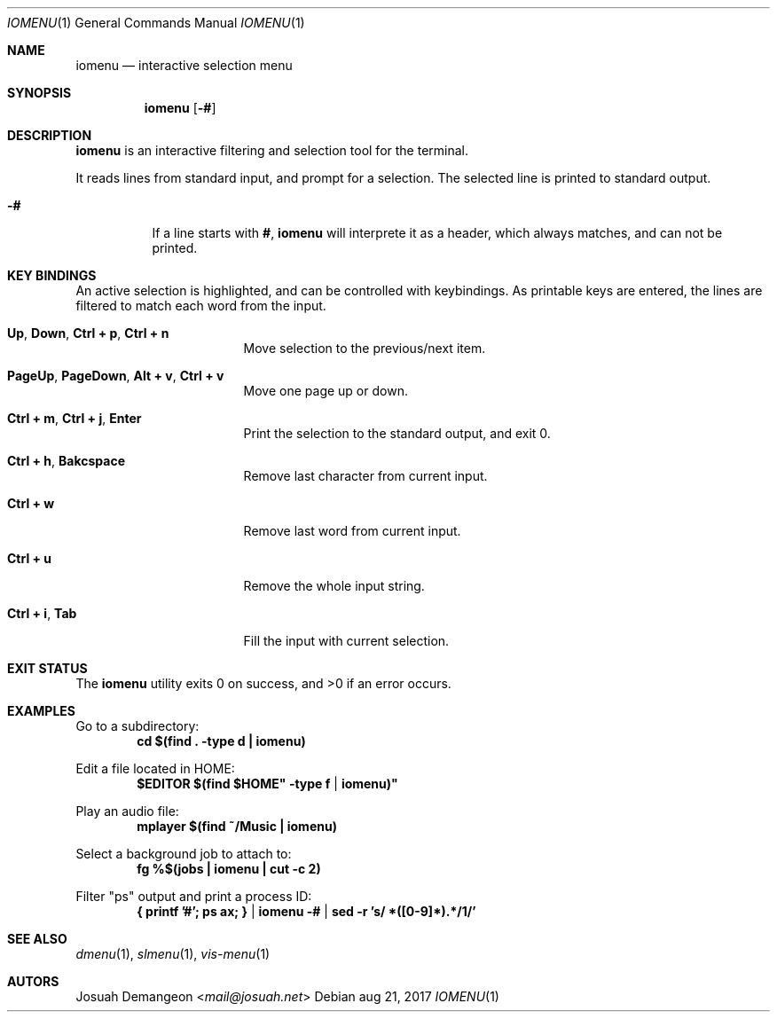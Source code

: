.Dd aug 21, 2017
.Dt IOMENU 1
.Os
.
.
.Sh NAME
.
.Nm iomenu
.Nd interactive selection menu
.
.
.Sh SYNOPSIS
.
.Nm
.Op Fl #
.
.
.Sh DESCRIPTION
.
.Nm
is an interactive filtering and selection tool for the terminal.
.
.Pp
It reads lines from standard input, and prompt for a selection.
The selected line is printed to standard output.
.
.Bl -tag -width 6n
.
.It Fl #
If a line starts with
.Li # ,
.Nm
will interprete it as a header, which always matches, and can not be
printed.
.
.
.Sh KEY BINDINGS
.
An active selection is highlighted, and can be controlled with keybindings.
As printable keys are entered, the lines are filtered to match each
word from the input.
.
.Bl -tag -width XXXXXXXXXXXXXXX
.
.It Ic Up Ns , Ic Down Ns , Ic Ctrl + p Ns , Ic Ctrl + n
Move selection to the previous/next item.
.
.It Ic PageUp Ns , Ic PageDown Ns , Ic Alt + v Ns , Ic Ctrl + v
Move one page up or down.
.
.It Ic Ctrl + m Ns , Ic Ctrl + j Ns , Ic Enter
Print the selection to the standard output, and exit 0.
.
.It Ic Ctrl + h Ns , Ic Bakcspace
Remove last character from current input.
.
.It Ic Ctrl + w
Remove last word from current input.
.
.It Ic Ctrl + u
Remove the whole input string.
.
.It Ic Ctrl + i Ns , Ic Tab
Fill the input with current selection.
.
.El
.
.
.Sh EXIT STATUS
.
.Ex -std
.
.
.Sh EXAMPLES
.
Go to a subdirectory:
.Dl cd "$(find . -type d | iomenu)"
.
.Pp
Edit a file located in
.Ev HOME :
.Dl $EDITOR "$(find "$HOME" -type f | iomenu)"
.
.Pp
Play an audio file:
.Dl mplayer "$(find ~/Music | iomenu)"
.
.Pp
Select a background job to attach to:
.Dl fg "%$(jobs | iomenu | cut -c 2)"
.
.Pp
Filter "ps" output and print a process ID:
.Dl { printf '#'; ps ax; } | iomenu -# | sed -r 's/ *([0-9]*).*/\1/'
.
.
.Sh SEE ALSO
.
.Xr dmenu 1 ,
.Xr slmenu 1 ,
.Xr vis-menu 1
.
.
.Sh AUTORS
.
.An Josuah Demangeon Aq Mt mail@josuah.net
